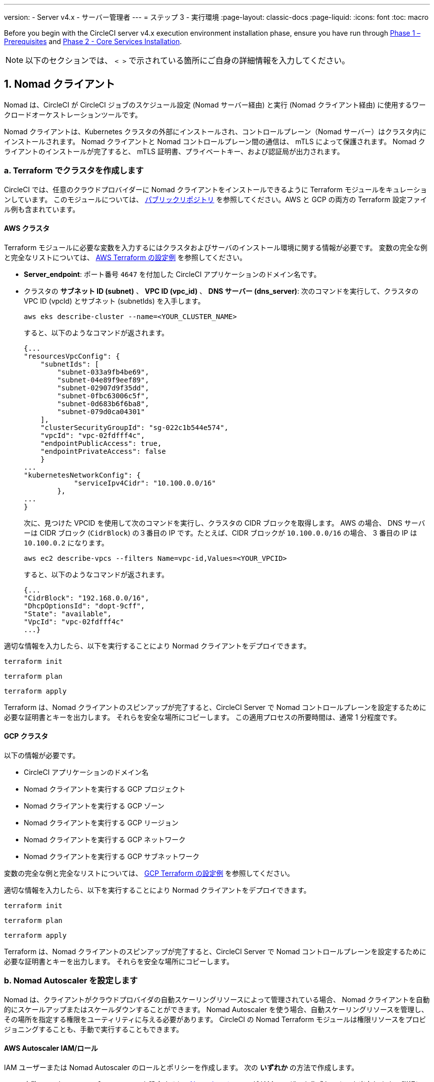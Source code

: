 ---

version:
- Server v4.x
- サーバー管理者
---
= ステップ 3 - 実行環境
:page-layout: classic-docs
:page-liquid:
:icons: font
:toc: macro

:toc-title:

// This doc uses ifdef and ifndef directives to display or hide content specific to Google Cloud Storage (env-gcp) and AWS (env-aws). Currently, this affects only the generated PDFs. To ensure compatability with the Jekyll version, the directives test for logical opposites. For example, if the attribute is NOT env-aws, display this content. For more information, see https://docs.asciidoctor.org/asciidoc/latest/directives/ifdef-ifndef/.

Before you begin with the CircleCI server v4.x execution environment installation phase, ensure you have run through link:/docs/server/installation/phase-1-prerequisites[Phase 1 – Prerequisites] and link:/docs/server/installation/phase-2-core-services[Phase 2 - Core Services Installation].

////
.Installation Experience Flow Chart Phase 3
image::server-install-flow-chart-phase3.png[Flow chart showing the installation flow for server 3.x with phase 3 highlighted]
////

NOTE: 以下のセクションでは、 `< >` で示されている箇所にご自身の詳細情報を入力してください。

toc::[]

[#nomad-clients]
== 1. Nomad クライアント

Nomad は、CircleCI が CircleCI ジョブのスケジュール設定 (Nomad サーバー経由) と実行 (Nomad クライアント経由) に使用するワークロードオーケストレーションツールです。

Nomad クライアントは、Kubernetes クラスタの外部にインストールされ、コントロールプレーン（Nomad サーバー）はクラスタ内にインストールされます。 Nomad クライアントと Nomad コントロールプレーン間の通信は、 mTLS によって保護されます。 Nomad クライアントのインストールが完了すると、 mTLS 証明書、プライベートキー、および認証局が出力されます。


[#create-your-cluster-with-terraform]
=== a.  Terraform でクラスタを作成します

CircleCI では、任意のクラウドプロバイダーに Nomad クライアントをインストールできるように Terraform モジュールをキュレーションしています。 このモジュールについては、 link:https://github.com/CircleCI-Public/server-terraform[パブリックリポジトリ] を参照してください。AWS と GCP の両方の Terraform 設定ファイル例も含まれています。

// Don't include this section in the GCP PDF:

ifndef::env-gcp[]

[#aws-cluster]
==== AWS クラスタ

Terraform モジュールに必要な変数を入力するにはクラスタおよびサーバのインストール環境に関する情報が必要です。 変数の完全な例と完全なリストについては、 link:https://github.com/CircleCI-Public/server-terraform/tree/main/nomad-aws[AWS Terraform の設定例] を参照してください。

* *Server_endpoint*: ポート番号 `4647` を付加した CircleCI アプリケーションのドメイン名です。
* クラスタの *サブネット ID (subnet)* 、 *VPC ID (vpc_id)* 、 *DNS サーバー (dns_server)*:
次のコマンドを実行して、クラスタの VPC ID (vpcId) とサブネット (subnetIds) を入手します。
+
[source,shell]
----
aws eks describe-cluster --name=<YOUR_CLUSTER_NAME>
----
+
すると、以下のようなコマンドが返されます。
+
[source,json]
----
{...
"resourcesVpcConfig": {
    "subnetIds": [
        "subnet-033a9fb4be69",
        "subnet-04e89f9eef89",
        "subnet-02907d9f35dd",
        "subnet-0fbc63006c5f",
        "subnet-0d683b6f6ba8",
        "subnet-079d0ca04301"
    ],
    "clusterSecurityGroupId": "sg-022c1b544e574",
    "vpcId": "vpc-02fdfff4c",
    "endpointPublicAccess": true,
    "endpointPrivateAccess": false
    }
...
"kubernetesNetworkConfig": {
            "serviceIpv4Cidr": "10.100.0.0/16"
        },
...
}
----
+
次に、見つけた VPCID を使用して次のコマンドを実行し、クラスタの CIDR ブロックを取得します。 AWS の場合、 DNS サーバーは CIDR ブロック (`CidrBlock`) の３番目の IP です。たとえば、CIDR ブロックが `10.100.0.0/16` の場合、 3 番目の IP は `10.100.0.2` になります。
+
[source,shell]
----
aws ec2 describe-vpcs --filters Name=vpc-id,Values=<YOUR_VPCID>
----
+
すると、以下のようなコマンドが返されます。
+
[source,json]
----
{...
"CidrBlock": "192.168.0.0/16",
"DhcpOptionsId": "dopt-9cff",
"State": "available",
"VpcId": "vpc-02fdfff4c"
...}
----

適切な情報を入力したら、以下を実行することにより Normad クライアントをデプロイできます。

[source,shell]
----
terraform init
----

[source,shell]
----
terraform plan
----

[source,shell]
----
terraform apply
----

Terraform は、Nomad クライアントのスピンアップが完了すると、CircleCI Server で Nomad コントロールプレーンを設定するために必要な証明書とキーを出力します。 それらを安全な場所にコピーします。 この適用プロセスの所要時間は、通常 1 分程度です。

// Stop hiding from GCP PDF:

endif::env-gcp[]

// Don't include this section in the AWS PDF:

ifndef::env-aws[]

[#gcp-cluster]
==== GCP クラスタ

以下の情報が必要です。

* CircleCI アプリケーションのドメイン名
* Nomad クライアントを実行する GCP プロジェクト
* Nomad クライアントを実行する GCP ゾーン
* Nomad クライアントを実行する GCP リージョン
* Nomad クライアントを実行する GCP ネットワーク
* Nomad クライアントを実行する GCP サブネットワーク

変数の完全な例と完全なリストについては、 link:https://github.com/CircleCI-Public/server-terraform/tree/main/nomad-gcp[GCP Terraform の設定例] を参照してください。

適切な情報を入力したら、以下を実行することにより Normad クライアントをデプロイできます。

[source,shell]
----
terraform init
----

[source,shell]
----
terraform plan
----

[source,shell]
----
terraform apply
----

Terraform は、Nomad クライアントのスピンアップが完了すると、CircleCI Server で Nomad コントロールプレーンを設定するために必要な証明書とキーを出力します。 それらを安全な場所にコピーします。

endif::env-aws[]

[#nomad-autoscaler-configuration]
=== b.  Nomad Autoscaler を設定します

Nomad は、クライアントがクラウドプロバイダの自動スケーリングリソースによって管理されている場合、 Nomad クライアントを自動的にスケールアップまたはスケールダウンすることができます。
 Nomad Autoscaler を使う場合、自動スケーリングリソースを管理し、その場所を指定する権限をユーティリティに与える必要があります。 CircleCI の Nomad Terraform モジュールは権限リソースをプロビジョニングすることも、手動で実行することもできます。

ifndef::env-gcp[]

[#aws-iam-role]
==== AWS Autoscaler IAM/ロール

IAM ユーザーまたは Nomad Autoscaler のロールとポリシーを作成します。 次の **いずれか** の方法で作成します。

* 変数 `nomad_auto_scaler = true` を設定すると、link:https://github.com/CircleCI-Public/server-terraform/tree/main/nomad-aws[Nomad モジュール] が IAM ユーザーを作成し、キーを出力します。
 詳細については、リンクの例を参照してください。 既にクライアントを作成済みの場合は、変数を更新して `terraform apply` を実行します。 作成されたユーザーアクセスキーとシークレットキーは Terraform の出力で使用できます。
* <<iam-policy-for-nomad-autoscaler,下記の IAM ポリシー>> を使って Nomad Autoscaler IAM ユーザーを手動で作成します。 次に、このユーザー用のアクセスキーとシークレットキーを生成します。
* Nomad Autoscaler 用の https://docs.aws.amazon.com/eks/latest/userguide/iam-roles-for-service-accounts.html[サービスアカウントのロール] を作成し、<<iam-policy-for-nomad-autoscaler,下記の IAM ポリシー>> を添付します。

アクセスキーとシークレットキーを使用する場合、2 つの設定オプションが あります。

[.tab.awsautoscaler.CircleCI_creates_Secret]
--
**オプション 1:** CircleCI がお客様の Kubernetes シークレットを作成する

`values.yaml` ファイルにアクセスキーとシークレットをその他の必要な追加設定と一緒に追加します。

[source, yaml]
----
nomad:
...
  auto_scaler:
    aws:
      accessKey: "<access-key>"
      secretKey: "<secret-key>"
----
--

[.tab.awsautoscaler.You_create_Secret]
--
**オプション 2:** ご自身で Kubernetes シークレットを作成する

アクセスキーとシークレットを `values.yaml` ファイルに保存する代わりに、ご自身で Kubernetes シークレットを作成することもできます。 

NOTE: この方法の場合、下記記載のようにこのシークレット用に追加のフィールドが必要になります。

まず、アクセスキー、シークレット、リージョンを以下のテキストに追加し、すべてを base64 でエンコードします。

[source,shell]
----
ADDITIONAL_CONFIG=`cat << EOF | base64
target "aws-asg" {
  driver = "aws-asg"
  config = {
    aws_region = "<aws-region>"
    aws_access_key_id = "<access-key>"
    aws_secret_access_key = "<secret-key>"
  }
}
EOF`
----

次に、追加した base64 エンコード設定を使って、Kubernetes シークレットを作成します。

[source, shell]
----
# With the base64-encoded additional config from above
kubectl create secret generic nomad-autoscaler-secret \
  --from-literal=secret.hcl=$ADDITIONAL_CONFIG
----
--

[#iam-policy-for-nomad-autoscaler]
=====  Nomad Autoscaler の IAM ポリシー

[source, json]
{
    "Version": "2012-10-17",
    "Statement": [
        {
            "Sid": "VisualEditor0",
            "Effect": "Allow",
            "Action": [
                "autoscaling:CreateOrUpdateTags",
                "autoscaling:UpdateAutoScalingGroup",
                "autoscaling:TerminateInstanceInAutoScalingGroup"
            ],
            "Resource": "<<Your Autoscaling Group ARN>>"
        },
        {
            "Sid": "VisualEditor1",
            "Effect": "Allow",
            "Action": [
                "autoscaling:DescribeScalingActivities",
                "autoscaling:DescribeAutoScalingGroups"
            ],
            "Resource": "*"
        }
    ]
}

endif::env-gcp[]

ifndef::env-aws[]

[#gcp-service-account]
==== GCP オートスケーラーのサービスアカウント

Nomad Autoscaler のサービスアカウントを作成します。 次の **いずれか** の方法で作成します。

[.tab.gcpautoscaler.CircleCI_creates_Secret]
--
**オプション 1:** CircleCI がお客様の Kubernetes シークレットを作成する

CircleCI link:https://github.com/CircleCI-Public/server-terraform/tree/main/nomad-gcp[Nomad モジュール] により、サービスアカウントを作成し、JSON キーを使ってファイルを出力できます。 この方法の場合、変数 `nomad_auto_scaler = true` を設定します。 詳細については、リンク先の例を参照してください。 作成されたサービスアカウントキーは、`nomad-as-key.json` という名前のファイルにあります。
--

[.tab.gcpautoscaler.Use_Workload_Identity]
--
**オプション 2:** Workload Identity を使用する

The CircleCI link:https://github.com/CircleCI-Public/server-terraform/tree/main/nomad-gcp[nomad module] can create a service account using link:/docs/server/installation/phase-1-prerequisites#enable-workload-identity-in-gke[Workload Identity] and send out the email. 変数 `nomad_auto_scaler = true` と `enable_workload_identity = true` を設定します。
--

[.tab.gcpautoscaler.You_create_Secret]
--
**オプション 3:** ご自身で Kubernetes シークレットを作成する

NOTE: Kubernetes シークレットを手動で作成する場合、下記記載のように追加のフィールドが必要になります。

[source, shell]
----
# Base64 encoded additional configuration field
ADDITIONAL_CONFIG=dGFyZ2V0ICJnY2UtbWlnIiB7CiAgZHJpdmVyID0gImdjZS1taWciCiAgY29uZmlnID0gewogICAgY3JlZGVudGlhbHMgPSAiL2V0Yy9ub21hZC1hdXRvc2NhbGVyL2NyZWRzL2djcF9zYS5qc29uIgogIH0KfQo=
kubectl create secret generic nomad-autoscaler-secret \
  --from-literal=gcp_sa.json=<service-account> \
  --from-literal=secret.hcl=$ADDITIONAL_CONFIG
----

Nomad GCP サービスアカウントを手動で作成する場合、このサービスアカウントには`compute.admin` ロールが必要です。 Workload Identity を使用する場合は、`iam.workloadIdentityUser` ロールも必要になります。 この手順は Terraform を使ってサービスアカウントを作成しない場合にのみ必要です。
--

endif::env-aws[]

[#nomad-servers]
== 2. Nomad サーバー

Nomad クライアントを正常にデプロイし、権限リソースを取得したので、Nomad サーバーを設定できるようになりました。

[#nomad-gossip-encryption-key]
=== a.  Nomad ゴシップ暗号化キー

Nomad では通信を暗号化するためのキーが必要です。 このキーは 32 バイトの長さである必要があります。 値を紛失した場合、CircleCI が復元することはできません。 Kubernetes シークレットの管理方法には、2 つのオプションがあります。

[.tab.encryption.You_create_Secret]
--
**オプション 1:** ご自身で Kubernetes シークレットを作成する

[source,shell]
----
kubectl create secret generic nomad-gossip-encryption-key \
--from-literal=gossip-key=<secret-key-32-chars>
----

Kubernetes シークレットが作成されたら、 `values.yaml` の変更は必要ありません。 デフォルトで Kubernetes シークレットを参照します。
--

[.tab.encryption.CircleCI_creates_Secret]
--
**オプション 2:** CircleCI がお客様の Kubernetes シークレットを作成する

値を `values.yaml` に追加します。 CircleCI が自動的に Kubernetes シークレットを作成します。

[source,yaml]
----
nomad:
  server:
    gossip:
      encryption:
        key: <secret-key-32-chars>

----
--

[#nomad-mtls]
=== b.  Nomad mTLS

 `CACertificate` 、 `certificate` 、 `privateKey` は Terraform モジュールの出力でご確認ください。  base64 エンコードされています。

[source,yaml]
----
nomad:
  server:
    ...
    rpc:
      mTLS:
        enabled: true
        certificate: <base64-encoded-certificate>
        privateKey: <base64-encoded-private-key>
        CACertificate: <base64-encoded-ca-certificate>
----

[#nomad-autoscaler]
=== c. Nomad Autoscaler

Nomad Autoscaler を有効にした場合は、 `nomad` の下に以下のセクションも含めます。

// Don't include this section in the GCP PDF.

ifndef::env-gcp[]

[#aws]
==== AWS

これらの値は  <<aws-iam-role,Nomad Autoscaler の設定>> で作成済みです。

[source,yaml]
----
nomad:
  ...
  auto_scaler:
    enabled: true
    scaling:
      max: <max-node-limit>
      min: <min-node-limit>

    aws:
      enabled: true
      region: <region>
      autoScalingGroup: <asg-name>

      accessKey: <access-key>
      secretKey: <secret-key>
      # or
      irsaRole: <role-arn>
----

// Stop hiding from GCP PDF:

endif::env-gcp[]

// Don't include this section in the AWS PDF:

ifndef::env-aws[]

[#gcp]
==== GCP

これらの値は <<gcp-service-account,Nomad Autoscaler の設定>> で作成済みです。

[source,yaml]
----
nomad:
  ...
  auto_scaler:
    enabled: true
    scaling:
      max: <max-node-limit>
      min: <min-node-limit>

    gcp:
      enabled: true
      project_id: <project-id>
      mig_name: <instance-group-name>

      region: <region>
      # or
      zone: <zone>

      workloadIdentity: <service-account-email>
      # or
      service_account: <service-account-json>
----

// Stop hiding from AWS PDF

endif::env-aws[]

=== d. Helm のアップグレード

`values.yaml` ファイルへの変更を適用します。

[source,shell]
----
namespace=<your-namespace>
helm upgrade circleci-server oci://cciserver.azurecr.io/circleci-server -n $namespace --version 4.0.0 -f <path-to-values.yaml>
----

[#nomad-clients-validation]
=== 3. Normad クライアントの確認

CircleCI では、CircleCI Server のインストールをテストできる https://github.com/circleci/realitycheck[realitycheck] というプロジェクトを作成しました。 今後このプロジェクトを監視し、システムが期待どおりに動作しているかを確認します。 引き続き次のステップを実行すると、 realitycheck のセクションが赤から緑に変わります。

realitycheck を実行する前に、次のコマンドを実行して Nomad サーバーが Nomad クライアントと通信できるか確認して下さい。

[source,shell]
----
kubectl -n <namespace> exec -it $(kubectl -n <namespace> get pods -l app=nomad-server -o name | tail -1) -- nomad node status
----

出力は以下のようになります。

[source,shell]
----
ID        DC       Name              Class        Drain  Eligibility  Status
132ed55b  default  ip-192-168-44-29  linux-64bit  false  eligible     ready
----

realitycheck を実行するには、リポジトリのクローンを実行する必要があります。 Github の設定に応じて、以下のいずれかを実行します。

[#github-cloud]
==== Github Cloud

[source,shell]
----
git clone https://github.com/circleci/realitycheck.git
----

[#github-enterprise-nomad]
==== GitHub Enterprise

[source,shell]
----
git clone https://github.com/circleci/realitycheck.git
git remote set-url origin <YOUR_GH_REPO_URL>
git push
----

レポジトリのクローンに成功したら、CircleCI Server 内からフォローすることができます。 以下の変数を設定する必要があります。 詳細は、 https://github.com/circleci/realitycheck#prerequisites-1[リポジトリ README] を参照してください。

.環境変数
[.table.table-striped]
[cols=2*, options="header", stripes=even]
|===
|名前
|値

|CIRCLE_HOSTNAME
|<YOUR_CIRCLECI_INSTALLATION_URL>

|CIRCLE_TOKEN

|<YOUR_CIRCLECI_API_TOKEN>
|===

.コンテキスト
[.table.table-striped]
[cols=3*, options="header", stripes=even]
|===
|名前
|環境変数キー
|環境変数値

|org-global
|CONTEXT_END_TO_END_TEST_VAR
|空欄のまま

|individual-local
|MULTI_CONTEXT_END_TO_END_VAR
|空欄のまま
|===

環境変数とコンテキストを設定したら、 realitycheck テストを再実行します。 機能とリソースジョブが正常に完了したことが表示されます。 テスト結果は次のようになります。


image::realitycheck-pipeline.png[Screenshot showing the realitycheck project building in the CircleCI app]

[#vm-service]
== 3. VM サービス

VM サービスは、仮想マシンとリモート Docker ジョブを設定します。 スケーリングルールなど、さまざまなオプションを設定することができます。 VM サービスは、 AWS および GCP インストール環境に固有のものです。これは、VMサービスがこれらのクラウドプロバイダーの機能に特に依存しているためです。

ifndef::env-gcp[]

[#aws-vm-service]
=== AWS

[#set-up-security-group]
==== セキュリティーグループを作成します

. *セキュリティグループの作成に必要な情報を入手します*。
+
次のコマンドにより、このセクションで必要な VPC ID (`vpcId`) と CIDR Block (`serviceIpv4Cidr`) が返されます。
+
[source,shell]
----
aws eks describe-cluster --name=<your-cluster-name>
----
. *セキュリティーグループを作成します。*
+
以下のコマンドを実行して、VM サービス用のセキュリティーグループを作成します。
+
[source,shell]
----
aws ec2 create-security-group --vpc-id "<VPC_ID>" --description "CircleCI VM Service security group" --group-name "circleci-vm-service-sg"
----
+
これにより次の手順で使用するグループ ID が出力されます。
+
[source, json]
{
    "GroupId": "<VM_SECURITY_GROUP_ID>"
}
.  *セキュリティーグループ Nomad を適用します。*
+
作成したセキュリティーグループと CIDR ブロック値を使ってセキュリティーグループを適用します。 これにより VM サービスは作成された EC2 インスタンスとポート 22 で通信できるようになります。
+
[source,shell]
----
aws ec2 authorize-security-group-ingress --group-id "<VM_SECURITY_GROUP_ID>" --protocol tcp --port 22 --cidr "<SERVICE_IPV4_CIDR>"
----
+
Nomad クライアントが使用する各 https://github.com/CircleCI-Public/server-terraform/blob/main/nomad-aws/variables.tf#L1-L11[サブネット] のサブネット cidr ブロックを見つけ、次のコマンドを使って 2 つのルールを追加します。 
+
[source,shell]
----
# find CIDR block
aws ec2 describe-subnets --subnet-ids=<NOMAD_SUBNET_ID>
----
+
[source,shell]
----
# add a security group allowing docker access from nomad clients, to VM instances
aws ec2 authorize-security-group-ingress --group-id "<VM_SECURITY_GROUP_ID>" --protocol tcp --port 2376 --cidr "<SUBNET_IPV4_CIDR>"
----
+
[source,shell]
----
# add a security group allowing SSH access from nomad clients, to VM instances
aws ec2 authorize-security-group-ingress --group-id "<VM_SECURITY_GROUP_ID>" --protocol tcp --port 22 --cidr "<SUBNET_IPV4_CIDR>"
----
. *セキュリティーグループに SSH接続を適用します (マシン用のパブリック IP を使用している場合)。*
+
VM サービスインスタンスでパブリック IP を使用している場合は、次のコマンドを実行してユーザーがジョブに SSH 接続できるようセキュリティグループのルールを適用します。
+
[source,shell]
----
aws ec2 authorize-security-group-ingress --group-id "<VM_SECURITY_GROUP_ID>" --protocol tcp --port 54782 --cidr "0.0.0.0/0"
----

[#set-up-authentication]
==== 認証を設定します。

クラウドプロバイダー で CircleCI を認証するには、サービスアカウントの IAM ロール (IRSA) または IAM アクセスキーを使用する 2 つの方法があります。 IRSA の使用を推奨します。 

[.tab.vmauthaws.IRSA]
--
以下は https://docs.aws.amazon.com/eks/latest/userguide/iam-roles-for-service-accounts.html[IRSA についての AWS のドキュメント] の概要です。CircleCI での VM サービスの設定には十分です。

. *ID プロバイダーを作成します。*
+
EKS クラスタの IAM OIDC ID プロバイダーを作成します。
+
[source,shell]
----
eksctl utils associate-iam-oidc-provider --cluster <CLUSTER_NAME> --approve
----
. *ARN を取得します。*
+
次のコマンドにより、OIDC プロバイダーの ARN を取得します。今後の手順で必要になります。 
+
[source,shell]
----
aws iam list-open-id-connect-providers | grep $(aws eks describe-cluster --name <CLUSTER_NAME> --query "cluster.identity.oidc.issuer" --output text | awk -F'/' '{print $NF}')
----
. *URL を取得します。*
+
OIDC プロバイダーの URL を取得します。今後の手順で必要になります。 
+
[source,shell]
----
aws eks describe-cluster --name <CLUSTER_NAME> --query "cluster.identity.oidc.issuer" --output text | sed -e "s/^https:\/\///"
----
. *ロールを作成します。*
+
以下のコマンドと信頼ポリシーのテンプレートを使ってロールを作成します。今後の手順でロール ARN とロール名が必要になります。
+
[source,shell]
----
aws iam create-role --role-name circleci-vm --assume-role-policy-document file://<TRUST_POLICY_FILE>
----
+
[source, json]
----
{
  "Version": "2012-10-17",
  "Statement": [
    {
      "Effect": "Allow",
      "Principal": {
        "Federated": "<OIDC_PROVIDER_ARN>"
      },
      "Action": "sts:AssumeRoleWithWebIdentity",
      "Condition": {
        "StringEquals": {
          "<OIDC_PROVIDER_URL>:sub": "system:serviceaccount:<K8S_NAMESPACE>:vm-service"
        }
      }
    }

  ]
}
----
. *ポリシーを作成します。*
+
以下のコマンドとテンプレートを使ってポリシーを作成します。  セキュリティグループ ID と VPC ID を入力します。
+
[source,shell]
----
aws iam create-policy --policy-name circleci-vm --policy-document file://<POLICY_FILE>
----
+
[source, json]
----
{
  "Version": "2012-10-17",
  "Statement": [
    {
      "Action": "ec2:RunInstances",
      "Effect": "Allow",
      "Resource": [
        "arn:aws:ec2:*::image/*",
        "arn:aws:ec2:*::snapshot/*",
        "arn:aws:ec2:*:*:key-pair/*",
        "arn:aws:ec2:*:*:launch-template/*",
        "arn:aws:ec2:*:*:network-interface/*",
        "arn:aws:ec2:*:*:placement-group/*",
        "arn:aws:ec2:*:*:volume/*",
        "arn:aws:ec2:*:*:subnet/*",
        "arn:aws:ec2:*:*:security-group/<SECURITY_GROUP_ID>"
      ]
    },
    {
      "Action": "ec2:RunInstances",
      "Effect": "Allow",
      "Resource": "arn:aws:ec2:*:*:instance/*",
      "Condition": {
        "StringEquals": {
          "aws:RequestTag/ManagedBy": "circleci-vm-service"
        }
      }
    },
    {
      "Action": [
        "ec2:CreateVolume"
      ],
      "Effect": "Allow",
      "Resource": [
        "arn:aws:ec2:*:*:volume/*"
      ],
      "Condition": {
        "StringEquals": {
          "aws:RequestTag/ManagedBy": "circleci-vm-service"
        }
      }
    },
    {
      "Action": [
        "ec2:Describe*"
      ],
      "Effect": "Allow",
      "Resource": "*"
    },
    {
      "Effect": "Allow",
      "Action": [
        "ec2:CreateTags"
      ],
      "Resource": "arn:aws:ec2:*:*:*/*",
      "Condition": {
        "StringEquals": {
          "ec2:CreateAction" : "CreateVolume"
        }
      }
    },
    {
      "Effect": "Allow",
      "Action": [
        "ec2:CreateTags"
      ],
      "Resource": "arn:aws:ec2:*:*:*/*",
      "Condition": {
        "StringEquals": {
          "ec2:CreateAction" : "RunInstances"
        }
      }
    },
    {
      "Action": [
        "ec2:CreateTags",
        "ec2:StartInstances",
        "ec2:StopInstances",
        "ec2:TerminateInstances",
        "ec2:AttachVolume",
        "ec2:DetachVolume",
        "ec2:DeleteVolume"
      ],
      "Effect": "Allow",
      "Resource": "arn:aws:ec2:*:*:*/*",
      "Condition": {
        "StringEquals": {
          "ec2:ResourceTag/ManagedBy": "circleci-vm-service"
        }
      }
    },
    {
      "Action": [
        "ec2:RunInstances",
        "ec2:StartInstances",
        "ec2:StopInstances",
        "ec2:TerminateInstances"
      ],
      "Effect": "Allow",
      "Resource": "arn:aws:ec2:*:*:subnet/*",
      "Condition": {
        "StringEquals": {
          "ec2:Vpc": "<VPC_ID>"
        }
      }
    }
  ]
}

----
. *ポリシーをアタッチします。*
+
ポリシーをロールにアタッチします。
+
[source,shell]
----
aws iam attach-role-policy --role-name <VM_ROLE_NAME> --policy-arn=<VM_POLICY_ARN>
----
. *VM サービスを設定します。*
+
以下を `values.yaml` に追加して、VM サービスを設定します。
+
[source,yaml]
----
vm_service:
  providers:
    ec2:
      enabled: true
      region: <REGION>
      assignPublicIP: true
      irsaRole: <IRSA_ROLE_ARN>
      subnets:
      - <SUBNET_ID>
      securityGroupId: <SECURITY_GROUP_ID>
----
--

[.tab.vmauthaws.IAM_Access_Keys]
--
. *ユーザーを作成します。*
+
プログラムでのアクセス権を持つ新規ユーザーを作成します。
+
[source,shell]
----
aws iam create-user --user-name circleci-vm-service
----
+
vm-service では、オプションで AWS キーの代わりに https://docs.aws.amazon.com/eks/latest/userguide/iam-roles-for-service-accounts.html[サービスアカウントのロール]の使用もサポートしています。 ロールを使用する場合は、以下のステップ 6 のポリシーを使って以下の https://docs.aws.amazon.com/eks/latest/userguide/iam-roles-for-service-accounts.html[手順]を実行します。
完了したら、手順 9 に進みます。手順 9 では、VM サービスを有効化します。
. *ポリシーを作成します。*
+
以下の内容の `policy.json` ファイルを作成します。 ステップ 2 で作成した VM サービスセキュリティグループの ID (`VMServiceSecurityGroupId`) と VPC ID (`vpcID`) を入力します。
+
[source,json]
----
{
  "Version": "2012-10-17",
  "Statement": [
    {
      "Action": "ec2:RunInstances",
      "Effect": "Allow",
      "Resource": [
        "arn:aws:ec2:*::image/*",
        "arn:aws:ec2:*::snapshot/*",
        "arn:aws:ec2:*:*:key-pair/*",
        "arn:aws:ec2:*:*:launch-template/*",
        "arn:aws:ec2:*:*:network-interface/*",
        "arn:aws:ec2:*:*:placement-group/*",
        "arn:aws:ec2:*:*:volume/*",
        "arn:aws:ec2:*:*:subnet/*",
        "arn:aws:ec2:*:*:security-group/<YOUR_VMServiceSecurityGroupID>"
      ]
    },
    {
      "Action": "ec2:RunInstances",
      "Effect": "Allow",
      "Resource": "arn:aws:ec2:*:*:instance/*",
      "Condition": {
        "StringEquals": {
          "aws:RequestTag/ManagedBy": "circleci-vm-service"
        }
      }
    },
    {
      "Action": [
        "ec2:CreateVolume"
      ],
      "Effect": "Allow",
      "Resource": [
        "arn:aws:ec2:*:*:volume/*"
      ],
      "Condition": {
        "StringEquals": {
          "aws:RequestTag/ManagedBy": "circleci-vm-service"
        }
      }
    },
    {
      "Action": [
        "ec2:Describe*"
      ],
      "Effect": "Allow",
      "Resource": "*"
    },
    {
      "Effect": "Allow",
      "Action": [
        "ec2:CreateTags"
      ],
      "Resource": "arn:aws:ec2:*:*:*/*",
      "Condition": {
        "StringEquals": {
          "ec2:CreateAction" : "CreateVolume"
        }
      }
    },
    {
      "Effect": "Allow",
      "Action": [
        "ec2:CreateTags"
      ],
      "Resource": "arn:aws:ec2:*:*:*/*",
      "Condition": {
        "StringEquals": {
          "ec2:CreateAction" : "RunInstances"
        }
      }
    },
    {
      "Action": [
        "ec2:CreateTags",
        "ec2:StartInstances",
        "ec2:StopInstances",
        "ec2:TerminateInstances",
        "ec2:AttachVolume",
        "ec2:DetachVolume",
        "ec2:DeleteVolume"
      ],
      "Effect": "Allow",
      "Resource": "arn:aws:ec2:*:*:*/*",
      "Condition": {
        "StringEquals": {
          "ec2:ResourceTag/ManagedBy": "circleci-vm-service"
        }
      }
    },
    {
      "Action": [
        "ec2:RunInstances",
        "ec2:StartInstances",
        "ec2:StopInstances",
        "ec2:TerminateInstances"
      ],
      "Effect": "Allow",
      "Resource": "arn:aws:ec2:*:*:subnet/*",
      "Condition": {
        "StringEquals": {
          "ec2:Vpc": "<YOUR_vpcID>"
        }
      }
    }
  ]
}
----
. *ポリシーをユーザーにアタッチします。*
+
policy.json ファイルを作成したら、IAM ポリティーと作成したユーザーにアタッチします。
+
[source,shell]
----
aws iam put-user-policy --user-name circleci-vm-service --policy-name circleci-vm-service --policy-document file://policy.json
----
. *ユーザー用のアクセスキーとシークレットを作成します。*
+
作成していない場合は、`circleci-vm-service` ユーザー用のアクセスキーとシークレットが必要です。 以下のコマンドを実行して作成することができます。
+
[source,shell]
----
aws iam create-access-key --user-name circleci-vm-service
----
. *サーバーを設定します ( 2 つのオプションがあります)。*
* *オプション 1: キーを `values.yaml` に追加する*
VM サービスの設定を `values.yaml` に追加します。
 使用可能な設定のオプションの詳細は、 link:/docs/ja/server/operator/manage-virtual-machines-with-vm-service[VM サービスを使った仮想マシンの管理] を参照してください。
* *オプション 2: ご自身で Kubernetes シークレットを作成する*
`values.yaml` ファイルにアクセスキーとシークレットを提供する代わりに、Kubernetes シークレットをご自身で作成することも可能です。
+
[source,shell]
----
kubectl create secret generic vm-service-secret \
  --from-literal=ec2AccessKey=<access-key> \
  --from-literal=ec2SecretKey=<secret-key>
----
--

endif::env-gcp[]

ifndef::env-aws[]

[#gcp-authentication]
=== GCP

以下のセクションを完了するにはクラスタに関する追加情報が必要です。 次のコマンドを実行します。

[source,shell]
----
gcloud container clusters describe
----

このコマンドは、次のような情報を返します。この情報には、ネットワーク、リージョン、および次のセクションを完了するために必要なその他の詳細情報が含まれます。

[source, json]
----
addonsConfig:
  gcePersistentDiskCsiDriverConfig:
    enabled: true
  kubernetesDashboard:
    disabled: true
  networkPolicyConfig:
    disabled: true
clusterIpv4Cidr: 10.100.0.0/14
createTime: '2021-08-20T21:46:18+00:00'
currentMasterVersion: 1.20.8-gke.900
currentNodeCount: 3
currentNodeVersion: 1.20.8-gke.900
databaseEncryption:
…
----

. *ファイアウォール ルールを作成します。*
+
以下のコマンドを実行して、GKE の VM サービス用のファイヤーウォール ルールを作成します。
+
[source,shell]
----
gcloud compute firewall-rules create "circleci-vm-service-internal-nomad-fw" --network "<network>" --action allow --source-ranges "0.0.0.0/0" --rules "TCP:22,TCP:2376"
----
+
NOTE: 自動モードを使用した場合は、 https://cloud.google.com/vpc/docs/vpc#ip-ranges[こちらの表]を参照して、リージョンに基づいて Nomad クライアントの CIDR を見つけることができます。
+
[source,shell]
----
gcloud compute firewall-rules create "circleci-vm-service-internal-k8s-fw" --network "<network>" --action allow --source-ranges "<clusterIpv4Cidr>" --rules "TCP:22,TCP:2376"
----
+
[source,shell]
----
gcloud compute firewall-rules create "circleci-vm-service-external-fw" --network "<network>" --action allow --rules "TCP:54782"
----
. *ユーザーを作成します。*
+
VM サービス専用の一意のサービス アカウントを作成することをお勧めします。 コンピューティング インスタンス管理者 (ベータ版) ロールは、VM サービスを運用するための広範な権限を持っています。 アクセス許可をより詳細に設定する場合は、コンピューティングインスタンス管理者 (ベータ版) ロール link:https://cloud.google.com/compute/docs/access/iam#compute.instanceAdmin[ドキュメント] を参照として使用できます。
+
[source,shell]
----
gcloud iam service-accounts create circleci-server-vm --display-name "circleci-server-vm service account"
----
+
NOTE: CircleCI Server を共有 VCP にデプロイする場合は、 VM ジョブを実行するプロジェクトにこのユーザーを作成します。
. *サービスアカウントのメールアドレスを取得します。*
+
[source,shell]
----
gcloud iam service-accounts list --filter="displayName:circleci-server-vm service account" --format 'value(email)'
----
. *ロールをサービスアカウントに適用します。*
+
コンピューティングインスタンス管理者 (ベータ版) ロールをサービスアカウントに適用します。
+
[source,shell]
----
gcloud projects add-iam-policy-binding <YOUR_PROJECT_ID> --member serviceAccount:<YOUR_SERVICE_ACCOUNT_EMAIL> --role roles/compute.instanceAdmin --condition=None
----
+
さらに
+
[source,shell]
----
gcloud projects add-iam-policy-binding <YOUR_PROJECT_ID> --member serviceAccount:<YOUR_SERVICE_ACCOUNT_EMAIL> --role roles/iam.serviceAccountUser --condition=None
----
. *サービスアカウントで Workload Identity を有効にします。*
+
この手順は、GKE で link:https://cloud.google.com/kubernetes-engine/docs/how-to/workload-identity[Workload Identity] を使用している場合のみ実行する必要があります。 Workload Identity を有効化する手順は、link:https://circleci.com/docs/ja/server-3-install-prerequisites/index.html#enabling-workload-identity-in-gke[ステップ 1: 前提条件] を参照してください。
+
[source,shell]
----
gcloud iam service-accounts add-iam-policy-binding <YOUR_SERVICE_ACCOUNT_EMAIL> \
    --role roles/iam.workloadIdentityUser \
    --member "serviceAccount:<GCP_PROJECT_ID>.svc.id.goog[circleci-server/vm-service]"
----
. *オプションで、JSON キーファイルを取得します。*
+
GKE で link:https://cloud.google.com/kubernetes-engine/docs/how-to/workload-identity[Workload Identity] を使用している場合、この手順は不要です。
+
以下のコマンドを実行すると、`circleci-server-vm-keyfile` という名前のファイルがローカル作業ディレクトリに作成されます。 このファイルはサーバーインストールを設定する際に必要になります。
+
[source,shell]
----
gcloud iam service-accounts keys create circleci-server-vm-keyfile --iam-account <YOUR_SERVICE_ACCOUNT_EMAIL>
----
. *サーバーを設定します。*
+
サービスアカウントキーを使って VM サービスのアクセス許可を設定する場合、2 つのオプションがあります。
+
[.tab.configureserver.CircleCI_creates_Secret]
--
**オプション 1:** CircleCI が Kubernetes シークレットを作成する

values.yaml に VM サービスの設定を追加します。 使用可能な設定のオプションの詳細は、 link:/docs/ja/server/operator/manage-virtual-machines-with-vm-service[VM サービスを使った仮想マシンの管理] を参照してください。
--

[.tab.configureserver.You_create_Secret]
--
**オプション 2:** ご自身で Kubernetes シークレットを作成する.

サービスアカウントを `values.yaml` ファイルに保存する代わりに、ご自身で Kubernetes シークレットを作成することも可能です。 

[source,shell]
----
kubectl create secret generic vm-service-secret \
  --from-literal=gcp_sa.json=<access-key>
----
--

endif::env-aws[]

[#vm-service-validation]
=== VM サービスの検証

values.yaml ファイルへの変更を適用します。

[source,shell]
----
namespace=<your-namespace>
helm upgrade circleci-server oci://cciserver.azurecr.io/circleci-server -n $namespace --version 4.0.0 -f <path-to-values.yaml>
----

CircleCI Server の設定とデプロイが完了したら、VM サービスが適切に動作しているか確認する必要がありあます。 CircleCI Server 内で、realitycheck プロジェクトを再実行できます。 VM サービスジョブは完了しているはずです。 この時点で、すべてのテストが合格しているはずです。

[#runner]
== 4.  ランナー

[#overview]
=== 概要

CircleCI のランナーには、追加のサーバー設定は不要です。 CircleCI Server はランナーと連携する準備ができています。 ただし、ランナーを作成し、CircleCI Server のインストールを認識するようにランナーエージェントを設定する必要があります。 ランナーの設定についての詳細は、 link:/docs/ja/runner-overview[ランナーに関するドキュメント] をご覧ください。

NOTE: ランナーには組織ごとに１つ名前空間が必要です。 CircleCI Server には複数の組織が存在する場合があります。 CircleCI Server 内に複数の組織が存在する場合、各組織につき１つランナーの名前空間を設定する必要があります。

ifndef::pdf[]

[#next-steps]
== 次のステップ

* link:/docs/ja/server/installation/phase-4-post-installation[ステップ 4: ポストインストール]
+
endif::pdf[]